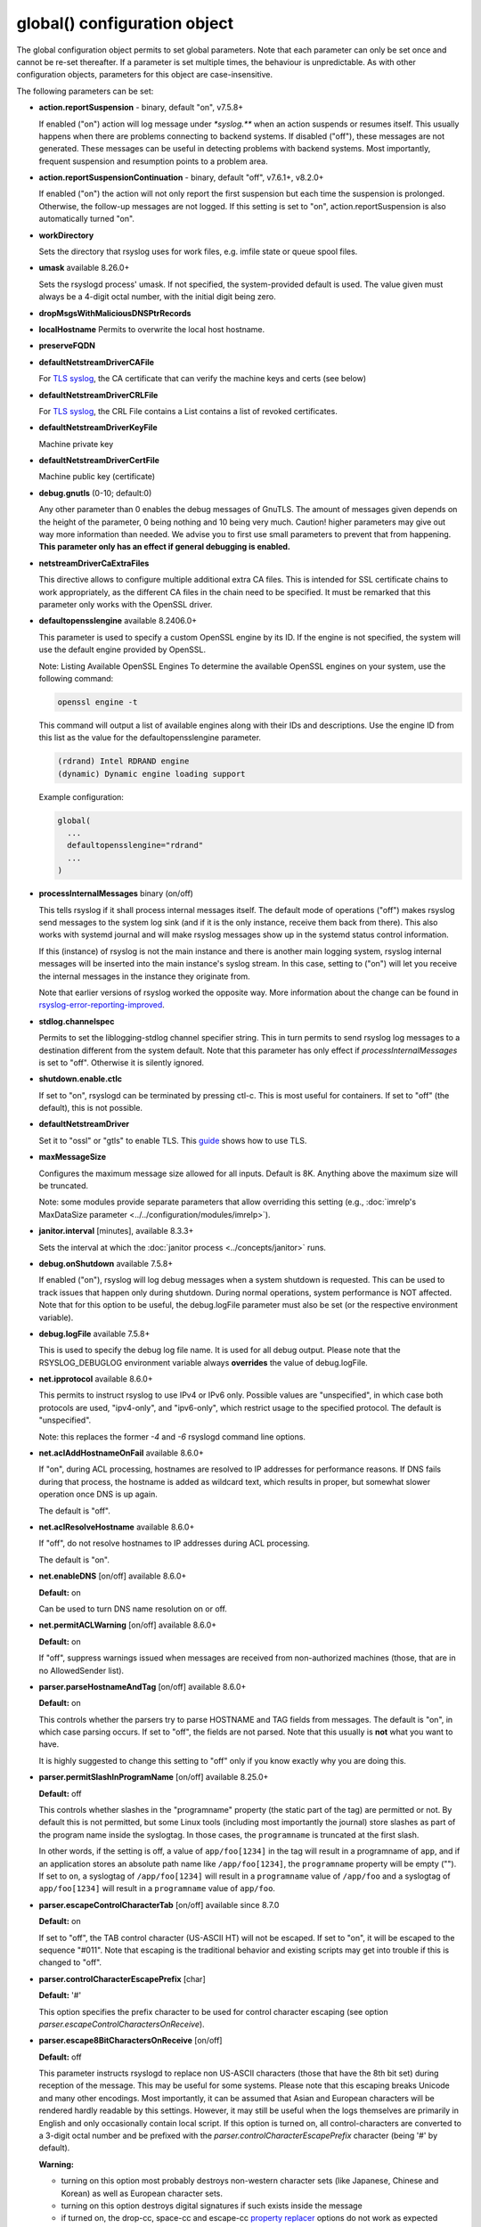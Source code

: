 global() configuration object
=============================

The global configuration object permits to set global parameters. Note
that each parameter can only be set once and cannot be re-set
thereafter. If a parameter is set multiple times, the behaviour is
unpredictable. As with other configuration objects, parameters for this
object are case-insensitive.

The following parameters can be set:

-  **action.reportSuspension** - binary, default "on", v7.5.8+

   If enabled ("on") action will log message under `*syslog.\**` when an
   action suspends or resumes itself. This usually happens when there are
   problems connecting to backend systems. If disabled ("off"), these
   messages are not generated. These messages can be useful in detecting
   problems with backend systems. Most importantly, frequent suspension
   and resumption points to a problem area.

- **action.reportSuspensionContinuation** - binary, default "off", v7.6.1+, v8.2.0+

  If enabled ("on") the action will not only report the first suspension but
  each time the suspension is prolonged. Otherwise, the follow-up messages
  are not logged. If this setting is set to "on", action.reportSuspension is
  also automatically turned "on".

- **workDirectory**

  Sets the directory that rsyslog uses for work files, e.g. imfile state
  or queue spool files.

- **umask** available 8.26.0+

  Sets the rsyslogd process' umask.  If not specified, the system-provided default
  is used.  The value given must always be a 4-digit octal number, with the initial
  digit being zero.

- **dropMsgsWithMaliciousDNSPtrRecords**

- **localHostname**
  Permits to overwrite the local host hostname.

- **preserveFQDN**
- **defaultNetstreamDriverCAFile**

  For `TLS syslog <http://www.rsyslog.com/doc/rsyslog_secure_tls.html>`_,
  the CA certificate that can verify the machine keys and certs (see below)

- **defaultNetstreamDriverCRLFile**

  For `TLS syslog <http://www.rsyslog.com/doc/rsyslog_secure_tls.html>`_,
  the CRL File contains a List contains a list of revoked certificates.

- **defaultNetstreamDriverKeyFile**

  Machine private key

- **defaultNetstreamDriverCertFile**

  Machine public key (certificate)

- **debug.gnutls** (0-10; default:0)

  Any other parameter than 0 enables the debug messages of GnuTLS. The
  amount of messages given depends on the height of the parameter, 0
  being nothing and 10 being very much. Caution! higher parameters may
  give out way more information than needed. We advise you to first use
  small parameters to prevent that from happening.
  **This parameter only has an effect if general debugging is enabled.**

- **netstreamDriverCaExtraFiles**

  This directive allows to configure multiple additional extra CA files.
  This is intended for SSL certificate chains to work appropriately,
  as the different CA files in the chain need to be specified.
  It must be remarked that this parameter only works with the OpenSSL driver.

- **defaultopensslengine** available 8.2406.0+

  This parameter is used to specify a custom OpenSSL engine by its ID. If the
  engine is not specified, the system will use the default engine provided by OpenSSL.

  Note: Listing Available OpenSSL Engines
  To determine the available OpenSSL engines on your system, use the following command:

  .. code-block:: bash

      openssl engine -t

  This command will output a list of available engines along with their IDs and descriptions.
  Use the engine ID from this list as the value for the defaultopensslengine parameter.

  .. code-block:: text

      (rdrand) Intel RDRAND engine
      (dynamic) Dynamic engine loading support

  Example configuration:

  .. code-block:: text

      global(
        ...
        defaultopensslengine="rdrand"
        ...
      )

- **processInternalMessages** binary (on/off)

  This tells rsyslog if it shall process internal messages itself. The
  default mode of operations ("off") makes rsyslog send messages to the
  system log sink (and if it is the only instance, receive them back from there).
  This also works with systemd journal and will make rsyslog messages show up in the
  systemd status control information.

  If this (instance) of rsyslog is not the main instance and there is another
  main logging system, rsyslog internal messages will be inserted into
  the main instance's syslog stream. In this case, setting to ("on") will
  let you receive the internal messages in the instance they originate from.

  Note that earlier versions of rsyslog worked the opposite way. More
  information about the change can be found in `rsyslog-error-reporting-improved <http://www.rsyslog.com/rsyslog-error-reporting-improved>`_.



- **stdlog.channelspec**

  Permits to set the liblogging-stdlog channel specifier string. This
  in turn permits to send rsyslog log messages to a destination different
  from the system default. Note that this parameter has only effect if
  *processInternalMessages* is set to "off". Otherwise it is silently
  ignored.

- **shutdown.enable.ctlc**

  If set to "on", rsyslogd can be terminated by pressing ctl-c. This is
  most useful for containers. If set to "off" (the default), this is not
  possible.

- **defaultNetstreamDriver**

  Set it to "ossl" or "gtls" to enable TLS.
  This `guide <http://www.rsyslog.com/doc/rsyslog_secure_tls.html>`_
  shows how to use TLS.

- **maxMessageSize**

  Configures the maximum message size allowed for all inputs. Default is 8K.
  Anything above the maximum size will be truncated.

  Note: some modules provide separate parameters that allow overriding this
  setting (e.g., :doc:`imrelp's MaxDataSize parameter <../../configuration/modules/imrelp>`).

.. _global_janitorInterval:

- **janitor.interval** [minutes], available 8.3.3+

  Sets the interval at which the
  :doc:`janitor process <../concepts/janitor>`
  runs.

- **debug.onShutdown** available 7.5.8+

  If enabled ("on"), rsyslog will log debug messages when a system
  shutdown is requested. This can be used to track issues that happen
  only during shutdown. During normal operations, system performance is
  NOT affected.
  Note that for this option to be useful, the debug.logFile parameter
  must also be set (or the respective environment variable).

- **debug.logFile** available 7.5.8+

  This is used to specify the debug log file name. It is used for all
  debug output. Please note that the RSYSLOG\_DEBUGLOG environment
  variable always **overrides** the value of debug.logFile.

- **net.ipprotocol** available 8.6.0+

  This permits to instruct rsyslog to use IPv4 or IPv6 only. Possible
  values are "unspecified", in which case both protocols are used,
  "ipv4-only", and "ipv6-only", which restrict usage to the specified
  protocol. The default is "unspecified".

  Note: this replaces the former *-4* and *-6* rsyslogd command line
  options.

- **net.aclAddHostnameOnFail** available 8.6.0+

  If "on", during ACL processing, hostnames are resolved to IP addresses for
  performance reasons. If DNS fails during that process, the hostname
  is added as wildcard text, which results in proper, but somewhat
  slower operation once DNS is up again.

  The default is "off".

- **net.aclResolveHostname** available 8.6.0+

  If "off", do not resolve hostnames to IP addresses during ACL processing.

  The default is "on".

- **net.enableDNS** [on/off] available 8.6.0+

  **Default:** on

  Can be used to turn DNS name resolution on or off.

- **net.permitACLWarning** [on/off] available 8.6.0+

  **Default:** on

  If "off", suppress warnings issued when messages are received
  from non-authorized machines (those, that are in no AllowedSender list).

- **parser.parseHostnameAndTag** [on/off] available 8.6.0+

  **Default:** on

  This controls whether the parsers try to parse HOSTNAME and TAG fields
  from messages. The default is "on", in which case parsing occurs. If
  set to "off", the fields are not parsed. Note that this usually is
  **not** what you want to have.

  It is highly suggested to change this setting to "off" only if you
  know exactly why you are doing this.

- **parser.permitSlashInProgramName** [on/off] available 8.25.0+

  **Default:** off

  This controls whether slashes in the "programname" property
  (the static part of the tag) are permitted or not. By default
  this is not permitted, but some Linux tools (including most
  importantly the journal) store slashes as part of the program
  name inside the syslogtag. In those cases, the ``programname``
  is truncated at the first slash.

  In other words, if the setting is off, a value of ``app/foo[1234]``
  in the tag will result in a programname of ``app``, and if an
  application stores an absolute path name like ``/app/foo[1234]``,
  the ``programname`` property will be empty ("").
  If set to ``on``, a syslogtag of ``/app/foo[1234]`` will result
  in a ``programname`` value of ``/app/foo`` and a syslogtag of
  ``app/foo[1234]`` will result in a ``programname`` value of
  ``app/foo``.

- **parser.escapeControlCharacterTab** [on/off] available since 8.7.0

  **Default:** on

  If set to "off", the TAB control character (US-ASCII HT) will not be
  escaped. If set to "on", it will be escaped to the sequence "#011".
  Note that escaping is the traditional behavior and existing scripts
  may get into trouble if this is changed to "off".

- **parser.controlCharacterEscapePrefix** [char]

  **Default:** '#'

  This option specifies the prefix character to be used for control
  character escaping (see option
  *parser.escapeControlCharactersOnReceive*).

- **parser.escape8BitCharactersOnReceive** [on/off]

  **Default:** off

  This parameter instructs rsyslogd to replace non US-ASCII characters
  (those that have the 8th bit set) during reception of the message.
  This may be useful for some systems. Please note that this escaping
  breaks Unicode and many other encodings. Most importantly, it can be
  assumed that Asian and European characters will be rendered hardly
  readable by this settings. However, it may still be useful when the
  logs themselves are primarily in English and only occasionally contain
  local script. If this option is turned on, all control-characters are
  converted to a 3-digit octal number and be prefixed with the
  *parser.controlCharacterEscapePrefix* character (being '#' by default).

  **Warning:**

  -  turning on this option most probably destroys non-western character
     sets (like Japanese, Chinese and Korean) as well as European
     character sets.
  -  turning on this option destroys digital signatures if such exists
     inside the message
  -  if turned on, the drop-cc, space-cc and escape-cc `property
     replacer <property_replacer.html>`_ options do not work as expected
     because control characters are already removed upon message
     reception. If you intend to use these property replacer options, you
     must turn off *parser.escape8BitCharactersOnReceive*.

- **parser.escapeControlCharactersOnReceive** [on/off]

  **Default:** on

  This parameter instructs rsyslogd to replace control characters during
  reception of the message. The intent is to provide a way to stop
  non-printable messages from entering the syslog system as whole. If this
  option is turned on, all control-characters are converted to a 3-digit
  octal number and be prefixed with the *parser.controlCharacterEscapePrefix*
  character (being '#' by default). For example, if the BEL character
  (ctrl-g) is included in the message, it would be converted to '#007'.
  To be compatible to sysklogd, this option must be turned on.

  **Warning:**

  -  turning on this option most probably destroys non-western character
     sets (like Japanese, Chinese and Korean)
  -  turning on this option destroys digital signatures if such exists
     inside the message
  -  if turned on, the drop-cc, space-cc and escape-cc `property
     replacer <property_replacer.html>`_ options do not work as expected
     because control characters are already removed upon message
     reception. If you intend to use these property replacer options, you
     must turn off *parser.escapeControlCharactersOnReceive*.


- **senders.keepTrack** [on/off] available 8.17.0+

  **Default:** off

  If turned on, rsyslog keeps track of known senders and also reports
  statistical data for them via the impstats mechanism.

  A list of active senders is kept. When a new sender is detected, an
  informational message is emitted. Senders are purged from the list
  only after a timeout (see *senders.timeoutAfter* parameter). Note
  that we do not intentionally remove a sender when a connection is
  closed. The whole point of this sender-tracking is to have the ability
  to provide longer-duration data. As such, we would not like to drop
  information just because the sender has disconnected for a short period
  of time (e.g. for a reboot).

  Senders are tracked by their hostname (taken at connection establishment).

  Note: currently only imptcp and imtcp support sender tracking.

- **senders.timeoutAfter** [seconds] available 8.17.0+

  **Default:** 12 hours (12*60*60 seconds)

  Specifies after which period a sender is considered to "have gone
  away". For each sender, rsyslog keeps track of the time it least
  received messages from it. When it has not received a message during
  that interval, rsyslog considers the sender to be no longer present.
  It will then a) emit a warning message (if configured) and b) purge
  it from the active senders list. As such, the sender will no longer
  be reported in impstats data once it has timed out.

- **senders.reportGoneAway** [on/off] available 8.17.0+

  **Default:** off

  Emit a warning message when now data has been received from a sender
  within the *senders.timeoutAfter* interval.

- **senders.reportNew** [on/off] available 8.17.0+

  **Default:** off

  If sender tracking is active, report a sender that is not yet inside
  the cache. Note that this means that senders which have been timed out
  due to prolonged inactivity are also reported once they connect again.

- **debug.unloadModules** [on/off] available 8.17.0+

  **Default:** on

  This is primarily a debug setting. If set to "off", rsyslog will never
  unload any modules (including plugins). This usually causes no operational
  problems, but may in extreme cases. The core benefit of this setting is
  that it makes valgrind stack traces readable. In previous versions, the
  same functionality was only available via a special build option.

- **debug.files** [ARRAY of filenames] available 8.29.0+

  **Default:** none

  This can be used to configure rsyslog to only show debug-output generated in
  certain files. If the option is set, but no filename is given, the
  debug-output will behave as if the option is turned off.

  Do note however that due to the way the configuration works, this might not
  effect the first few debug-outputs, while rsyslog is reading in the configuration.
  For optimal results we recommend to put this parameter at the very start of
  your configuration to minimize unwanted output.

  See debug.whitelist for more information.

- **debug.whitelist** [on/off] available 8.29.0+

  **Default:** on

  This parameter is an assisting parameter of  debug.files. If debug.files
  is used in the configuration, debug.whitelist is a switch for the files named
  to be either white- or blacklisted from displaying debug-output. If it is set to
  on, the listed files will generate debug-output, but no other files will.
  The reverse principle applies if the parameter is set to off.

  See debug.files for more information.

- **environment** [ARRAY of environment variable=value strings] available 8.23.0+

  **Default:** none

  This permits to set environment variables via rsyslog.conf. The prime
  motivation for having this is that for many libraries, defaults can be
  set via environment variables, **but** setting them via operating system
  service startup files is cumbersome and different on different platforms.
  So the *environment* parameter provides a handy way to set those
  variables.

  A common example is to set the *http_proxy* variable, e.g. for use with
  KSI signing or ElasticSearch. This can be done as follows::

    global(environment="http_proxy=http://myproxy.example.net")

  Note that an environment variable set this way must contain an equal sign,
  and the variable name must not be longer than 127 characters.

  It is possible to set multiple environment variables in a single
  global statement. This is done in regular array syntax as follows::

    global(environment=["http_proxy=http://myproxy.example.net",
                        "another_one=this string is=ok!"]
          )

  As usual, whitespace is irrelevant in regard to parameter placing. So
  the above sample could also have been written on a single line.

- **internalmsg.ratelimit.interval** [positive integer] available 8.29.0+

  **Default:** 5

   Specifies the interval in seconds onto which rate-limiting is to be
   applied to internal messages generated by rsyslog(i.e. error messages).
   If more than internalmsg.ratelimit.burst messages are read during
   that interval, further messages up to the end of the interval are
   discarded.

- **internalmsg.ratelimit.burst** [positive integer] available 8.29.0+

  **Default:** 500

   Specifies the maximum number of internal messages that can be emitted within
   the ratelimit.interval interval. For further information, see
   description there.


  **Caution:** Environment variables are set immediately when the
  corresponding statement is encountered. Likewise, modules are loaded when
  the module load statement is encountered. This may create **sequence
  dependencies** inside rsyslog.conf. To avoid this, it is highly suggested
  that environment variables are set **right at the top of rsyslog.conf**.
  Also, rsyslog-related environment variables may not apply even when set
  right at the top. It is safest to still set them in operating system
  start files. Note that rsyslog environment variables are usually intended
  only for developers so there should hardly be a need to set them for a
  regular user. Also, many settings (e.g. debug) are also available as
  configuration objects.

- **internalmsg.severity** [syslog severity value] available 8.1905.0+

  **Default:** info

  This permits to limit which internal messages are emitted by rsyslog. This
  is especially useful if internal messages are reported to systemd journal,
  which is the default on journal systems. In that case there is no other
  ability to filter out messages before they are logged by the journal.

  While any syslog severity value can be used, the most useful ones are

  * `error`, to see only error messages but ignore anything else
  * `warn`, to also see warning messages (highly recommended)
  * `info`, to also see informational messages like events generated
     by DA queues status checks. This is the default as the informational
     messages often provide valuable information.
  * `debug`, to see all messages, including only those interesting for
     debugging. While this is still considerably lower volume than a
     rsyslog developer debug log, this can be quite verbose. Selecting
     `debug` without hard need thus is **not** recommended.

  We expect that users are most often interested in limiting verboseness
  to warning messages. This can be done e.g. via::

    global(internalmsg.severity="warn")

- **errorMessagesToStderr.maxNumber** [positive integer] available 8.30.0+

  **Default:** unlimited

  This permits to put a hard limit on the number of messages that can
  go to stderr. If for nothing else, this capability is helpful for the
  testbench. It permits to reduce spamming the test log while still
  providing the ability to see initial error messages. Might also be
  useful for some practical deployments.

- **variables.caseSensitive** [boolean (on/off)] available 8.30.0+

  **Default:** off

  This permits to make variables case-sensitive, what might be required
  for some exotic input data where case is the only difference in
  field names. Note that in rsyslog versions prior to 8.30, the default was
  "on", which very often led to user confusion. There normally should be no
  need to switch it back to "on", except for the case to be mentioned.
  This is also the reason why we switched the default.

- **internal.developeronly.options**

  This is NOT to be used by end users. It provides rsyslog developers the
  ability to do some (possibly strange) things inside rsyslog, e.g. for
  testing. This parameter should never be set, except if instructed by
  a developer. If it is set, rsyslog may misbehave, segfault, or cause
  other strange things. Note that option values are not guaranteed to
  stay the same between releases, so do not be "smart" and apply settings
  that you found via a web search.

  Once again: **users must NOT set this parameter!**

- **oversizemsg.errorfile** [file name] available 8.35.0+

  This parameter is used to specify the name of the oversize message log file.
  Here messages that are longer than maxMessageSize will be gathered.

- **oversizemsg.input.mode** [mode] available 8.35.0+

  With this parameter the behavior for oversized messages can be specified.
  Available modes are:

  - truncate: Oversized messages will be truncated.
  - split: Oversized messages will be split and the rest of the message will
    be sent in another message.
  - accept: Oversized messages will still be accepted.

- **oversizemsg.report** [boolean (on/off)] available 8.35.0+

  This parameter specifies if an error shall be reported when an oversized
  message is seen. The default is "on".

- **abortOnUncleanConfig** [boolean (on/off)] available 8.37.0+

  This parameter permits to prevent rsyslog from running when the
  configuration file is not clean. "Not Clean" means there are errors or
  some other annoyances that rsyslogd reports on startup. This is a
  user-requested feature to have a strict startup mode. Note that with the
  current code base it is not always possible to differentiate between an
  real error and a warning-like condition. As such, the startup will also
  prevented if warnings are present. I consider this a good thing in being
  "strict", but I admit there also currently is no other way of doing it.

- **abortOnFailedQueueStartup** [boolean (on/off)] available 8.2210.0+

  This parameter is similar to *abortOnUncleanConfig* but makes rsyslog
  abort when there are any problems with queue startup. This is usually
  caused by disk queue settings or disk queue file corruption. Normally,
  rsyslog ignores disk queue definitions in this case and switches the
  queue to emergency mode, which permits in-memory operations. This is
  desired by the fast majority of users, because it permits rsyslog to
  remain operational and process all remaining actions as well as handle
  actions associated with the failed queue decently.
  When this setting is "on", rsyslog aborts immediately when a queue
  problem is detected during startup. If you use this mode, ensure that
  your startup scripts monitor for these type of errors and handle them
  appropriately.
  In our opinion, it is much safer to let rsyslog start and monitor queue
  error messages.

  The **default** for this setting is "off"

- **inputs.timeout.shutdown** [numeric, ms] available 8.37.0+

  This parameter specifies how long input modules are given time to terminate
  when rsyslog is shutdown. The default is 1000ms (1 second). If the input
  requires longer to terminate, it will be cancelled. This is necessary if
  the input is inside a lengthy operation, but should generally be tried to
  avoid. On busy systems it may make sense to increase that timeout. This
  especially seems to be the case with containers.

- **default.action.queue.timeoutshutdown** [numeric] available 8.1901.0+
- **default.action.queue.timeoutactioncompletion** [numeric] available 8.1901.0+
- **default.action.queue.timeoutenqueue** [numeric] available 8.1901.0+
- **default.action.queue.timeoutworkerthreadshutdown** [numeric] available 8.1901.0+

  These parameters set global queue defaults for the respective queue settings.

- **reverselookup.cache.ttl.default** [numeric, seconds] available 8.1904.0+

  Rsyslog includes a cache for ip-address-to-hostname lookups. This is most
  useful for inputs without a connection. imudp is the prime example.
  This settings permits to specify after which period (in seconds) an
  entry expires. Upon expiration the entry will be discarded and re-queried.
  The **default** value is 24 hours.
  To never cache entries, set the parameter to 0, which will make cache
  entries expire immediately. Note that especially with imudp this can
  cause huge performance degradation and potentially also message loss.

  Note: for many years rsyslog did **not** timeout cache entries at all. This
  only occasionally caused issues. We assume that the once-every-24-hrs
  default value is a very good compromise between performance and
  keeping reverse lookup information current.

- **reverselookup.cache.ttl.enable** [boolean (on/off)] available 8.1904.0+

  This configures whether rsyslog expires DNS cache entries (setting "on") or
  not (setting "off", the default). If configured to "off",
  *reverselookup.cache.default.ttl* is not in effect. Note that this is the
  **default**.

- **security.abortOnIDResolutionFail** [boolean (on/off)], default "on", available 8.2002.0+

  This setting controls if rsyslog should error-terminate when an security ID cannot
  be resolved during config file processing at startup. If set to "on" and
  a name ID lookup fails (for user and group names) rsyslog does not start but
  terminate with an error message. This is necessary as a security
  measure, as otherwise the wrong permissions can be assigned or privileges
  are not dropped. This setting is applied wherever security IDs are resolved,
  e.g. when dropping privileges or assigning file permissions or owners.

  The setting should be at the top of the configuration parameters to make sure its
  behavior is correctly applied on all other configuration parameters.

  **CHANGE OF BEHAVIOR**

  The default for this parameter is "on". In versions prior to 8.2002.0, the default
  was "off" (by virtue of this parameter not existing). As such, existing
  configurations may now error out.

  We have decided to accept this change of behavior because of the potential
  security implications.

- **operatingStateFile** [string, filename], default unset, available 8.39.0+

  The operatingStateFile, as the name says, provides information about rsyslog
  operating state. It can be useful for troubleshooting.

  If this parameter is not set, an operating state file will not be written. If
  it is set, the file will be written **and** used to detect unclean shutdown.
  Upon startup, rsyslog checks if the last recorded line contains the "clean
  shutdown notification". If so, the file is deleted and re-written with new
  operating state. If the notification cannot be found, rsyslog assumes unclean
  shutdown and complains about this state. In this case the operating state file
  is renamed to "<configured-name>.previous" and a new file is started under the
  configured name for the current run. This permits the administrator to check the
  previous operating state file for helpful information on why the system shut
  down unclean.

- **reportChildProcessExits** [none|errors|all], default "errors", available
  8.1901.0+

  Tells rsyslog whether and when to log a message (under *syslog.\**) when a
  child process terminates. The available modes are:

  - none: Do not report any child process termination.
  - errors: Only report the termination of child processes that have exited with
    a non-zero exit code, or that have been terminated by a signal.
  - all: Report all child process terminations.

  The logged message will be one of the following:
  
  - "program 'x' (pid n) exited with status s" (with "info" severity if the
    status is zero, and "warning" severity otherwise)
  - "program 'x' (pid n) terminated by signal s" (with "warning" severity)

  In some cases, the program name is not included in the message (but only the PID).

  Normally, if a child process terminates prematurely for some reason, rsyslog will
  also report some specific error message the next time it interacts with the process
  (for example, in the case of a process started by omprog, if omprog cannot send a
  message to the process because the pipe is broken, it will report an error
  indicating this). This specific error message (if any) is not affected by this
  global setting.


- **default.ruleset.queue.timeoutshutdown**
- **default.ruleset.queue.timeoutactioncompletion**
- **default.ruleset.queue.timeoutenqueue**
- **default.ruleset.queue.timeoutworkerthreadshutdown**

  Sets default parameters for ruleset queues. See queue doc for the meaning of
  the individual settings.


- **default.action.queue.timeoutshutdown**
- **default.action.queue.timeoutactioncompletion**
- **default.action.queue.timeoutenqueue**
- **default.action.queue.timeoutworkerthreadshutdown**

  Sets default parameters for action queues. See queue doc for the meaning of
  the individual settings.


- **shutdown.queue.doublesize**

  This setting (default "off") permits to temporarily increase the maximum queue
  size during shutdown processing. This is useful when rsyslog needs to re-enqueue
  some messages at shutdown *and* the queue is already full. Note that the need to
  re-enqueue messages stems back to some failed operations. Note that the maximum
  permitted queue size is doubled, as this ensures in all cases that re-enqueuing
  can be completed. Note also that the increase of the max size is temporary during
  shutdown and also does not require any more storage. Except, of course, for
  re-enqueued message.

  The situation addressed by this setting is unlikely to happen, but it could happen.
  To enable the functionality, set it to "on".

- **parser.supportCompressionExtension** [boolean (on/off)] available 8.2106.0+

  This parameter permits to disable rsyslog's single-message-compression extension on
  reception ("off"). The default is to keep it activated ("on").

  The single-message-compression extension permits senders to zip-compress single
  syslog messages. Such messages start with the letter "z" instead of the usual
  syslog PRI value. For well-formed syslog messages, the extension works as designed.
  However, some users transport non-syslog data via rsyslog, and such messages may
  validly start with "z" for non-compressed data. To support such non-standard
  cases, this option can be used to globally disable support for compression on
  all inputs.

privdrop.group.name
^^^^^^^^^^^^^^^^^^^

.. csv-table::
   :header: "type", "default", "mandatory", "|FmtObsoleteName| directive"
   :widths: auto
   :class: parameter-table

   "integer", "", "no", "``$PrivDropToGroup``"

.. versionadded:: 8.2110.0

Name of the group rsyslog should run under after startup. Please
note that this group is looked up in the system tables. If the lookup
fails, privileges are NOT dropped. Thus it is advisable to use the
less convenient `privdrop.group.id` parameter. Note that all
supplementary groups are removed by default from the process if the
`privdrop.group.keepsupplemental` parameter is not specified.
If the group id can be looked up, but can not be set,
rsyslog aborts.

Note: See the :doc:`privilege drop documentation<../configuration/droppriv>`
for more details on dropping privileges on startup.

privdrop.group.id
^^^^^^^^^^^^^^^^^

.. csv-table::
   :header: "type", "default", "mandatory", "|FmtObsoleteName| directive"
   :widths: auto
   :class: parameter-table

   "integer", "", "no", "``$PrivDropToGroupID``"

.. versionadded:: 8.2110.0

Numerical user ID of the group rsyslog should run under after startup.
This is more reliable than the `privdrop.group.name` parameter, which
relies on presence of the group name in system tables. The change to
the ID will always happen if the ID is valid.

Note: See the :doc:`privilege drop documentation<../configuration/droppriv>`
for more details on dropping privileges on startup.

privdrop.user.name
^^^^^^^^^^^^^^^^^^

.. csv-table::
   :header: "type", "default", "mandatory", "|FmtObsoleteName| directive"
   :widths: auto
   :class: parameter-table

   "integer", "", "no", "``$PrivDropToUser``"

.. versionadded:: 8.2110.0


Name of the user rsyslog should run under after startup. Please note
that this user is looked up in the system tables. If the lookup
fails, privileges are NOT dropped. Thus it is advisable to use the
less convenient `privdrop.user.id` parameter. If the user id can be
looked up, but can not be set, rsyslog aborts.

Note: See the :doc:`privilege drop documentation<../configuration/droppriv>`
for more details on dropping privileges on startup.

privdrop.user.id
^^^^^^^^^^^^^^^^

.. csv-table::
   :header: "type", "default", "mandatory", "|FmtObsoleteName| directive"
   :widths: auto
   :class: parameter-table

   "integer", "", "no", "``$PrivDropToUserID``"

.. versionadded:: 8.2110.0

Numerical user ID of the user rsyslog should run under after startup.
This is more reliable than the `privdrop.user.name` parameter, which
relies on presence of the user name in system tables. The change to
the ID will always happen if the ID is valid.

Note: See the :doc:`privilege drop documentation<../configuration/droppriv>`
for more details on dropping privileges on startup.

libcapng.default
^^^^^^^^^^^^^^^^

.. csv-table::
   :header: "type", "default", "mandatory", "|FmtObsoleteName| directive"
   :widths: auto
   :class: parameter-table

   "integer", "on", "no", "none"

.. versionadded:: 8.2306.0

The `libcapng.default` global option defines how rsyslog should behave
in case something went wrong when capabilities were to be dropped.
The default value is "on", in which case rsyslog exits on a libcapng
related error. If set to "off", an error message describing the problem
appears at startup, nothing more. Default value is preserved for backwards
compatibility.

libcapng.enable
^^^^^^^^^^^^^^^

.. csv-table::
   :header: "type", "default", "mandatory", "|FmtObsoleteName| directive"
   :widths: auto
   :class: parameter-table

   "integer", "on", "no", "none"

.. versionadded:: 8.2310.0

The `libcapng.enable` global option defines whether rsyslog should
drop capabilities at startup or not. By default, it is set to "on".
Until this point, if the project was compiled with --enable-libcap-ng option,
capabilities were automatically dropped. This is configurable now.
